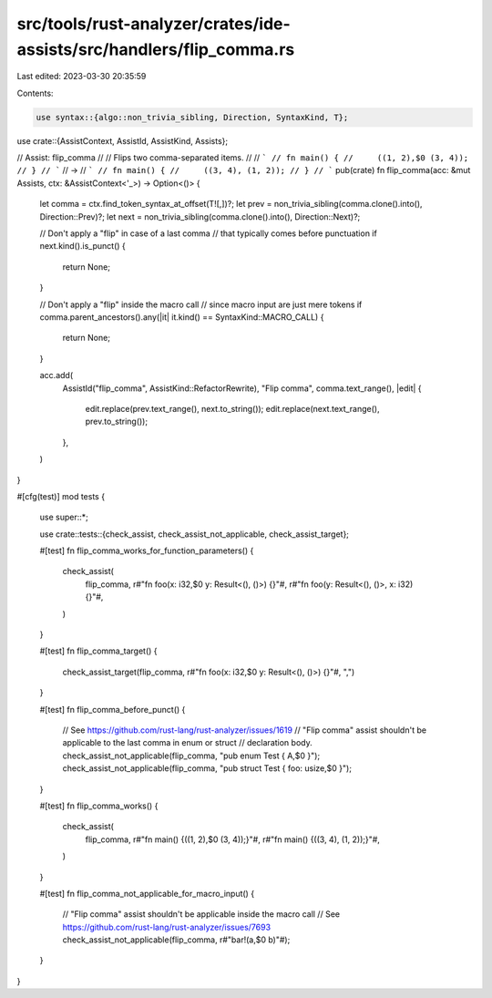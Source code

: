 src/tools/rust-analyzer/crates/ide-assists/src/handlers/flip_comma.rs
=====================================================================

Last edited: 2023-03-30 20:35:59

Contents:

.. code-block:: rs

    use syntax::{algo::non_trivia_sibling, Direction, SyntaxKind, T};

use crate::{AssistContext, AssistId, AssistKind, Assists};

// Assist: flip_comma
//
// Flips two comma-separated items.
//
// ```
// fn main() {
//     ((1, 2),$0 (3, 4));
// }
// ```
// ->
// ```
// fn main() {
//     ((3, 4), (1, 2));
// }
// ```
pub(crate) fn flip_comma(acc: &mut Assists, ctx: &AssistContext<'_>) -> Option<()> {
    let comma = ctx.find_token_syntax_at_offset(T![,])?;
    let prev = non_trivia_sibling(comma.clone().into(), Direction::Prev)?;
    let next = non_trivia_sibling(comma.clone().into(), Direction::Next)?;

    // Don't apply a "flip" in case of a last comma
    // that typically comes before punctuation
    if next.kind().is_punct() {
        return None;
    }

    // Don't apply a "flip" inside the macro call
    // since macro input are just mere tokens
    if comma.parent_ancestors().any(|it| it.kind() == SyntaxKind::MACRO_CALL) {
        return None;
    }

    acc.add(
        AssistId("flip_comma", AssistKind::RefactorRewrite),
        "Flip comma",
        comma.text_range(),
        |edit| {
            edit.replace(prev.text_range(), next.to_string());
            edit.replace(next.text_range(), prev.to_string());
        },
    )
}

#[cfg(test)]
mod tests {
    use super::*;

    use crate::tests::{check_assist, check_assist_not_applicable, check_assist_target};

    #[test]
    fn flip_comma_works_for_function_parameters() {
        check_assist(
            flip_comma,
            r#"fn foo(x: i32,$0 y: Result<(), ()>) {}"#,
            r#"fn foo(y: Result<(), ()>, x: i32) {}"#,
        )
    }

    #[test]
    fn flip_comma_target() {
        check_assist_target(flip_comma, r#"fn foo(x: i32,$0 y: Result<(), ()>) {}"#, ",")
    }

    #[test]
    fn flip_comma_before_punct() {
        // See https://github.com/rust-lang/rust-analyzer/issues/1619
        // "Flip comma" assist shouldn't be applicable to the last comma in enum or struct
        // declaration body.
        check_assist_not_applicable(flip_comma, "pub enum Test { A,$0 }");
        check_assist_not_applicable(flip_comma, "pub struct Test { foo: usize,$0 }");
    }

    #[test]
    fn flip_comma_works() {
        check_assist(
            flip_comma,
            r#"fn main() {((1, 2),$0 (3, 4));}"#,
            r#"fn main() {((3, 4), (1, 2));}"#,
        )
    }

    #[test]
    fn flip_comma_not_applicable_for_macro_input() {
        // "Flip comma" assist shouldn't be applicable inside the macro call
        // See https://github.com/rust-lang/rust-analyzer/issues/7693
        check_assist_not_applicable(flip_comma, r#"bar!(a,$0 b)"#);
    }
}


